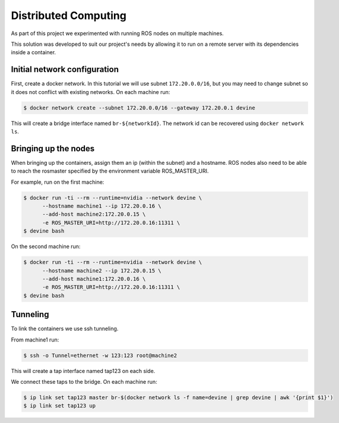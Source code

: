 Distributed Computing
#####################

As part of this project we experimented with running ROS nodes on multiple machines.

This solution was developed to suit our project's needs by allowing it to run on a remote server with its dependencies inside a container.

Initial network configuration
=============================

First, create a docker network. In this tutorial we will use subnet ``172.20.0.0/16``, but you may need to change subnet so it does not conflict with existing networks. On each machine run:

.. code-block:: bash

  $ docker network create --subnet 172.20.0.0/16 --gateway 172.20.0.1 devine

This will create a bridge interface named ``br-${networkId}``. The network id can be recovered using ``docker network ls``.

Bringing up the nodes
=====================

When bringing up the containers, assign them an ip (within the subnet) and a hostname. ROS nodes also need to be able to reach the rosmaster specified by the environment variable ROS_MASTER_URI.

For example, run on the first machine:

.. code-block:: bash

  $ docker run -ti --rm --runtime=nvidia --network devine \
        --hostname machine1 --ip 172.20.0.16 \
        --add-host machine2:172.20.0.15 \
        -e ROS_MASTER_URI=http://172.20.0.16:11311 \
  $ devine bash

On the second machine run:

.. code-block:: bash

  $ docker run -ti --rm --runtime=nvidia --network devine \
        --hostname machine2 --ip 172.20.0.15 \
        --add-host machine1:172.20.0.16 \
        -e ROS_MASTER_URI=http://172.20.0.16:11311 \
  $ devine bash

Tunneling
=========

To link the containers we use ssh tunneling.

From machine1 run:

.. code-block:: bash

  $ ssh -o Tunnel=ethernet -w 123:123 root@machine2

This will create a tap interface named tap123 on each side.

We connect these taps to the bridge. On each machine run:

.. code-block:: bash

  $ ip link set tap123 master br-$(docker network ls -f name=devine | grep devine | awk '{print $1}')
  $ ip link set tap123 up

